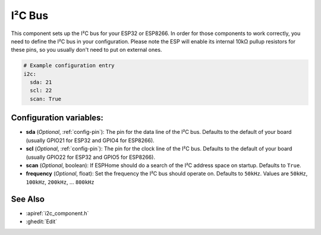 .. _i2c:

I²C Bus
=======

.. seo::
    :description: Instructions for setting up the I²C bus to communicate with 2-wire devices in ESPHome
    :image: i2c.png
    :keywords: i2c, iic, bus

This component sets up the I²C bus for your ESP32 or ESP8266. In order for those components
to work correctly, you need to define the I²C bus in your configuration. Please note the ESP
will enable its internal 10kΩ pullup resistors for these pins, so you usually don't need to
put on external ones.

.. code-block:: yaml

    # Example configuration entry
    i2c:
      sda: 21
      scl: 22
      scan: True

Configuration variables:
------------------------

- **sda** (*Optional*, :ref:`config-pin`): The pin for the data line of the I²C bus.
  Defaults to the default of your board (usually GPIO21 for ESP32 and GPIO4 for ESP8266).
- **scl** (*Optional*, :ref:`config-pin`): The pin for the clock line of the I²C bus.
  Defaults to the default of your board (usually GPIO22 for ESP32 and
  GPIO5 for ESP8266).
- **scan** (*Optional*, boolean): If ESPHome should do a search of the I²C address space on startup.
  Defaults to ``True``.
- **frequency** (*Optional*, float): Set the frequency the I²C bus should operate on.
  Defaults to ``50kHz``. Values are ``50kHz``, ``100kHz``, ``200kHz``, ... ``800kHz``

See Also
--------

- :apiref:`i2c_component.h`
- :ghedit:`Edit`

.. disqus::
